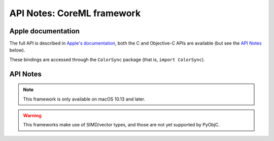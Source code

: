 API Notes: CoreML framework
===========================

Apple documentation
-------------------

The full API is described in `Apple's documentation`__, both
the C and Objective-C APIs are available (but see the `API Notes`_ below).

.. __: https://developer.apple.com/documentation/coreml?language=objc

These bindings are accessed through the ``ColorSync`` package (that is,
``import ColorSync``).


API Notes
---------

.. note::

   This framework is only available on macOS 10.13 and later.

.. warning::

   This frameworks make use of SIMD/vector types, and those are not yet
   supported by PyObjC.
